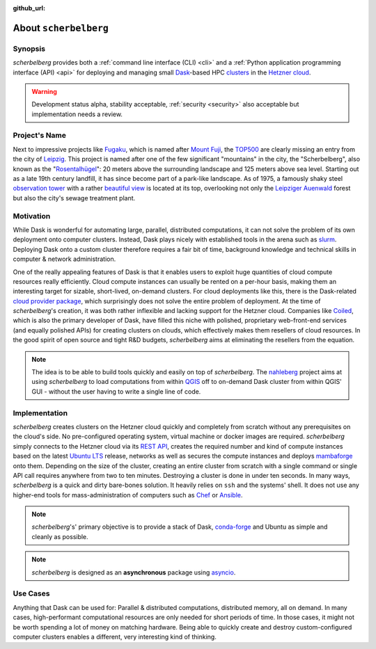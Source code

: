 :github_url:

.. _about:

.. index::
    single: synopsis
    single: motivation
    single: implementation
    single: use cases

About ``scherbelberg``
======================

.. _synopsis:

Synopsis
--------

*scherbelberg* provides both a :ref:`command line interface (CLI) <cli>` and a :ref:`Python application programming interface (API) <api>` for deploying and managing small `Dask`_-based HPC `clusters`_ in the `Hetzner cloud`_.

.. warning::

    Development status alpha, stability acceptable, :ref:`security <security>` also acceptable but implementation needs a review.

.. _Hetzner cloud: https://www.hetzner.com/cloud
.. _Dask: https://dask.org/
.. _clusters: https://en.wikipedia.org/wiki/Computer_cluster

.. _projectname:

Project's Name
--------------

Next to impressive projects like `Fugaku`_, which is named after `Mount Fuji`_, the `TOP500`_ are clearly missing an entry from the city of `Leipzig`_. This project is named after one of the few significant "mountains" in the city, the "Scherbelberg", also known as the "`Rosentalhügel`_": 20 meters above the surrounding landscape and 125 meters above sea level. Starting out as a late 19th century landfill, it has since become part of a park-like landscape. As of 1975, a famously shaky steel `observation tower`_ with a rather `beautiful view`_ is located at its top, overlooking not only the `Leipziger Auenwald`_ forest but also the city's sewage treatment plant.

.. _Fugaku: https://en.wikipedia.org/wiki/Fugaku_(supercomputer)
.. _Mount Fuji: https://en.wikipedia.org/wiki/Mount_Fuji
.. _TOP500: https://en.wikipedia.org/wiki/TOP500
.. _Leipzig: https://en.wikipedia.org/wiki/Leipzig
.. _Rosentalhügel: https://commons.wikimedia.org/wiki/Category:Rosentalh%C3%BCgel_(Leipzig)
.. _observation tower: https://commons.wikimedia.org/wiki/Category:Rosentalturm
.. _beautiful view: https://commons.wikimedia.org/wiki/Category:Views_from_Rosentalturm
.. _Leipziger Auenwald: https://en.wikipedia.org/wiki/Leipzig_Riverside_Forest

.. _motivation:

Motivation
----------

While Dask is wonderful for automating large, parallel, distributed computations, it can not solve the problem of its own deployment onto computer clusters. Instead, Dask plays nicely with established tools in the arena such as `slurm`_. Deploying Dask onto a custom cluster therefore requires a fair bit of time, background knowledge and technical skills in computer & network administration.

One of the really appealing features of Dask is that it enables users to exploit huge quantities of cloud compute resources really efficiently. Cloud compute instances can usually be rented on a per-hour basis, making them an interesting target for sizable, short-lived, on-demand clusters. For cloud deployments like this, there is the Dask-related `cloud provider package`_, which surprisingly does not solve the entire problem of deployment. At the time of *scherbelberg*'s creation, it was both rather inflexible and lacking support for the Hetzner cloud. Companies like `Coiled`_, which is also the primary developer of Dask, have filled this niche with polished, proprietary web-front-end services (and equally polished APIs) for creating clusters on clouds, which effectively makes them resellers of cloud resources. In the good spirit of open source and tight R&D budgets, *scherbelberg* aims at eliminating the resellers from the equation.

.. note::

    The idea is to be able to build tools quickly and easily on top of *scherbelberg*. The `nahleberg`_ project aims at using *scherbelberg* to load computations from within `QGIS`_ off to on-demand Dask cluster from within QGIS' GUI - without the user having to write a single line of code.

.. _cloud provider package: https://cloudprovider.dask.org/en/latest/
.. _slurm: https://slurm.schedmd.com/documentation.html
.. _Coiled: https://coiled.io/
.. _nahleberg: https://github.com/pleiszenburg/nahleberg
.. _QGIS: https://www.qgis.org/

.. _implementation:

Implementation
--------------

*scherbelberg* creates clusters on the Hetzner cloud quickly and completely from scratch without any prerequisites on the cloud's side. No pre-configured operating system, virtual machine or docker images are required. *scherbelberg* simply connects to the Hetzner cloud via its `REST API`_, creates the required number and kind of compute instances based on the latest `Ubuntu LTS`_ release, networks as well as secures the compute instances and deploys `mambaforge`_ onto them. Depending on the size of the cluster, creating an entire cluster from scratch with a single command or single API call requires anywhere from two to ten minutes. Destroying a cluster is done in under ten seconds. In many ways, *scherbelberg* is a quick and dirty bare-bones solution. It heavily relies on ``ssh`` and the systems' shell. It does not use any higher-end tools for mass-administration of computers such as `Chef`_ or `Ansible`_.

.. note::

    *scherbelberg*'s' primary objective is to provide a stack of Dask, `conda-forge`_ and Ubuntu as simple and cleanly as possible.

.. note::

    *scherbelberg* is designed as an **asynchronous** package using `asyncio`_.

.. _mambaforge: https://github.com/conda-forge/miniforge#mambaforge
.. _REST API: https://docs.hetzner.cloud/
.. _Ubuntu LTS: https://ubuntu.com/blog/what-is-an-ubuntu-lts-release
.. _Chef: https://www.chef.io/
.. _Ansible: https://www.ansible.com/
.. _conda-forge: https://conda-forge.org/
.. _asyncio: https://docs.python.org/3/library/asyncio.html

.. _usecases:

Use Cases
---------

Anything that Dask can be used for: Parallel & distributed computations, distributed memory, all on demand. In many cases, high-performant computational resources are only needed for short periods of time. In those cases, it might not be worth spending a lot of money on matching hardware. Being able to quickly create and destroy custom-configured computer clusters enables a different, very interesting kind of thinking.
